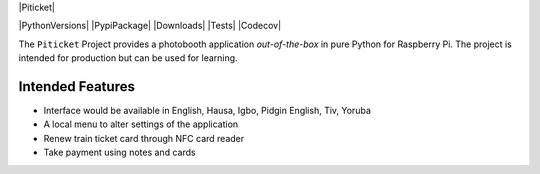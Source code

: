 |Piticket|

|PythonVersions| |PypiPackage| |Downloads| |Tests| |Codecov|

The ``Piticket`` Project provides a photobooth application *out-of-the-box* in pure Python
for Raspberry Pi. The project is intended for production but can be used for learning.

Intended Features
-----------------

* Interface would be available in English, Hausa, Igbo, Pidgin English, Tiv, Yoruba 
* A local menu to alter settings of the application 
* Renew train ticket card through NFC card reader
* Take payment using notes and cards 